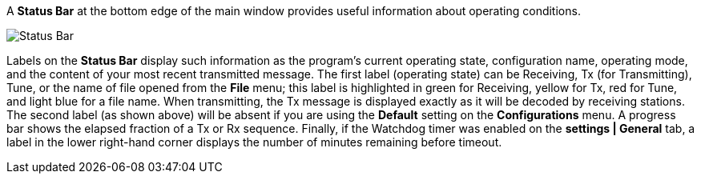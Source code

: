 // Status=review

A *Status Bar* at the bottom edge of the main window provides useful
information about operating conditions.

//.Status Bar
image::status-bar-a.png[align="left",alt="Status Bar"]

Labels on the *Status Bar* display such information as the program's
current operating state, configuration name, operating mode, and the
content of your most recent transmitted message. The first label
(operating state) can be Receiving, Tx (for Transmitting), Tune, or
the name of file opened from the *File* menu; this label is
highlighted in green for Receiving, yellow for Tx, red for Tune, and
light blue for a file name.  When transmitting, the Tx message is
displayed exactly as it will be decoded by receiving stations.  The
second label (as shown above) will be absent if you are using the
*Default* setting on the *Configurations* menu.  A progress bar shows
the elapsed fraction of a Tx or Rx sequence.  Finally, if the Watchdog
timer was enabled on the *settings | General* tab, a label in the
lower right-hand corner displays the number of minutes remaining
before timeout.

